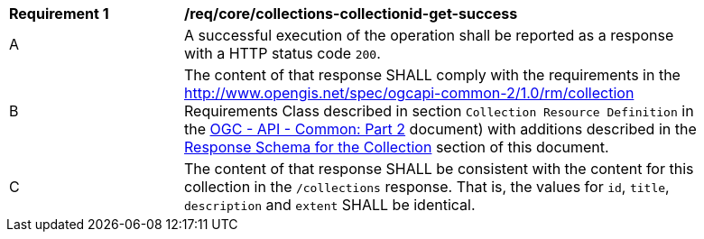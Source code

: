[[req_core_collections-collectionid-get-success]]
[width="90%",cols="2,6a"]
|===
^|*Requirement {counter:req-id}* |*/req/core/collections-collectionid-get-success*
^|A |A successful execution of the operation shall be reported as a response with a HTTP status code `200`.
^|B |The content of that response SHALL comply with the requirements in the http://www.opengis.net/spec/ogcapi-common-2/1.0/rm/collection Requirements Class described in section `Collection Resource Definition` in the <<ogcapi-common-part2,OGC - API - Common: Part 2>> document) with additions described in the <<response_schema_for_the_collection,Response Schema for the Collection>> section of this document.
^|C |The content of that response SHALL be consistent with the content for this collection in the `/collections` response. That is, the values for `id`, `title`, `description` and `extent` SHALL be identical.
|===